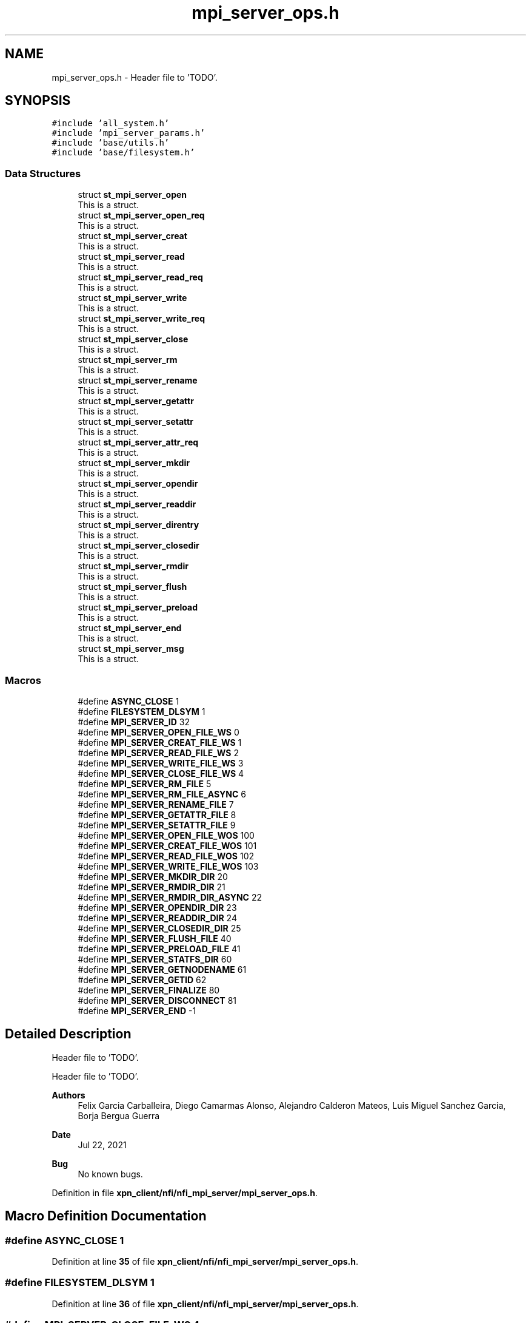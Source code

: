 .TH "mpi_server_ops.h" 3 "Wed May 24 2023" "Version Expand version 1.0r5" "Expand" \" -*- nroff -*-
.ad l
.nh
.SH NAME
mpi_server_ops.h \- Header file to 'TODO'\&.  

.SH SYNOPSIS
.br
.PP
\fC#include 'all_system\&.h'\fP
.br
\fC#include 'mpi_server_params\&.h'\fP
.br
\fC#include 'base/utils\&.h'\fP
.br
\fC#include 'base/filesystem\&.h'\fP
.br

.SS "Data Structures"

.in +1c
.ti -1c
.RI "struct \fBst_mpi_server_open\fP"
.br
.RI "This is a struct\&. "
.ti -1c
.RI "struct \fBst_mpi_server_open_req\fP"
.br
.RI "This is a struct\&. "
.ti -1c
.RI "struct \fBst_mpi_server_creat\fP"
.br
.RI "This is a struct\&. "
.ti -1c
.RI "struct \fBst_mpi_server_read\fP"
.br
.RI "This is a struct\&. "
.ti -1c
.RI "struct \fBst_mpi_server_read_req\fP"
.br
.RI "This is a struct\&. "
.ti -1c
.RI "struct \fBst_mpi_server_write\fP"
.br
.RI "This is a struct\&. "
.ti -1c
.RI "struct \fBst_mpi_server_write_req\fP"
.br
.RI "This is a struct\&. "
.ti -1c
.RI "struct \fBst_mpi_server_close\fP"
.br
.RI "This is a struct\&. "
.ti -1c
.RI "struct \fBst_mpi_server_rm\fP"
.br
.RI "This is a struct\&. "
.ti -1c
.RI "struct \fBst_mpi_server_rename\fP"
.br
.RI "This is a struct\&. "
.ti -1c
.RI "struct \fBst_mpi_server_getattr\fP"
.br
.RI "This is a struct\&. "
.ti -1c
.RI "struct \fBst_mpi_server_setattr\fP"
.br
.RI "This is a struct\&. "
.ti -1c
.RI "struct \fBst_mpi_server_attr_req\fP"
.br
.RI "This is a struct\&. "
.ti -1c
.RI "struct \fBst_mpi_server_mkdir\fP"
.br
.RI "This is a struct\&. "
.ti -1c
.RI "struct \fBst_mpi_server_opendir\fP"
.br
.RI "This is a struct\&. "
.ti -1c
.RI "struct \fBst_mpi_server_readdir\fP"
.br
.RI "This is a struct\&. "
.ti -1c
.RI "struct \fBst_mpi_server_direntry\fP"
.br
.RI "This is a struct\&. "
.ti -1c
.RI "struct \fBst_mpi_server_closedir\fP"
.br
.RI "This is a struct\&. "
.ti -1c
.RI "struct \fBst_mpi_server_rmdir\fP"
.br
.RI "This is a struct\&. "
.ti -1c
.RI "struct \fBst_mpi_server_flush\fP"
.br
.RI "This is a struct\&. "
.ti -1c
.RI "struct \fBst_mpi_server_preload\fP"
.br
.RI "This is a struct\&. "
.ti -1c
.RI "struct \fBst_mpi_server_end\fP"
.br
.RI "This is a struct\&. "
.ti -1c
.RI "struct \fBst_mpi_server_msg\fP"
.br
.RI "This is a struct\&. "
.in -1c
.SS "Macros"

.in +1c
.ti -1c
.RI "#define \fBASYNC_CLOSE\fP   1"
.br
.ti -1c
.RI "#define \fBFILESYSTEM_DLSYM\fP   1"
.br
.ti -1c
.RI "#define \fBMPI_SERVER_ID\fP   32"
.br
.ti -1c
.RI "#define \fBMPI_SERVER_OPEN_FILE_WS\fP   0"
.br
.ti -1c
.RI "#define \fBMPI_SERVER_CREAT_FILE_WS\fP   1"
.br
.ti -1c
.RI "#define \fBMPI_SERVER_READ_FILE_WS\fP   2"
.br
.ti -1c
.RI "#define \fBMPI_SERVER_WRITE_FILE_WS\fP   3"
.br
.ti -1c
.RI "#define \fBMPI_SERVER_CLOSE_FILE_WS\fP   4"
.br
.ti -1c
.RI "#define \fBMPI_SERVER_RM_FILE\fP   5"
.br
.ti -1c
.RI "#define \fBMPI_SERVER_RM_FILE_ASYNC\fP   6"
.br
.ti -1c
.RI "#define \fBMPI_SERVER_RENAME_FILE\fP   7"
.br
.ti -1c
.RI "#define \fBMPI_SERVER_GETATTR_FILE\fP   8"
.br
.ti -1c
.RI "#define \fBMPI_SERVER_SETATTR_FILE\fP   9"
.br
.ti -1c
.RI "#define \fBMPI_SERVER_OPEN_FILE_WOS\fP   100"
.br
.ti -1c
.RI "#define \fBMPI_SERVER_CREAT_FILE_WOS\fP   101"
.br
.ti -1c
.RI "#define \fBMPI_SERVER_READ_FILE_WOS\fP   102"
.br
.ti -1c
.RI "#define \fBMPI_SERVER_WRITE_FILE_WOS\fP   103"
.br
.ti -1c
.RI "#define \fBMPI_SERVER_MKDIR_DIR\fP   20"
.br
.ti -1c
.RI "#define \fBMPI_SERVER_RMDIR_DIR\fP   21"
.br
.ti -1c
.RI "#define \fBMPI_SERVER_RMDIR_DIR_ASYNC\fP   22"
.br
.ti -1c
.RI "#define \fBMPI_SERVER_OPENDIR_DIR\fP   23"
.br
.ti -1c
.RI "#define \fBMPI_SERVER_READDIR_DIR\fP   24"
.br
.ti -1c
.RI "#define \fBMPI_SERVER_CLOSEDIR_DIR\fP   25"
.br
.ti -1c
.RI "#define \fBMPI_SERVER_FLUSH_FILE\fP   40"
.br
.ti -1c
.RI "#define \fBMPI_SERVER_PRELOAD_FILE\fP   41"
.br
.ti -1c
.RI "#define \fBMPI_SERVER_STATFS_DIR\fP   60"
.br
.ti -1c
.RI "#define \fBMPI_SERVER_GETNODENAME\fP   61"
.br
.ti -1c
.RI "#define \fBMPI_SERVER_GETID\fP   62"
.br
.ti -1c
.RI "#define \fBMPI_SERVER_FINALIZE\fP   80"
.br
.ti -1c
.RI "#define \fBMPI_SERVER_DISCONNECT\fP   81"
.br
.ti -1c
.RI "#define \fBMPI_SERVER_END\fP   \-1"
.br
.in -1c
.SH "Detailed Description"
.PP 
Header file to 'TODO'\&. 

Header file to 'TODO'\&.
.PP
\fBAuthors\fP
.RS 4
Felix Garcia Carballeira, Diego Camarmas Alonso, Alejandro Calderon Mateos, Luis Miguel Sanchez Garcia, Borja Bergua Guerra 
.RE
.PP
\fBDate\fP
.RS 4
Jul 22, 2021 
.RE
.PP
\fBBug\fP
.RS 4
No known bugs\&. 
.RE
.PP

.PP
Definition in file \fBxpn_client/nfi/nfi_mpi_server/mpi_server_ops\&.h\fP\&.
.SH "Macro Definition Documentation"
.PP 
.SS "#define ASYNC_CLOSE   1"

.PP
Definition at line \fB35\fP of file \fBxpn_client/nfi/nfi_mpi_server/mpi_server_ops\&.h\fP\&.
.SS "#define FILESYSTEM_DLSYM   1"

.PP
Definition at line \fB36\fP of file \fBxpn_client/nfi/nfi_mpi_server/mpi_server_ops\&.h\fP\&.
.SS "#define MPI_SERVER_CLOSE_FILE_WS   4"

.PP
Definition at line \fB64\fP of file \fBxpn_client/nfi/nfi_mpi_server/mpi_server_ops\&.h\fP\&.
.SS "#define MPI_SERVER_CLOSEDIR_DIR   25"

.PP
Definition at line \fB87\fP of file \fBxpn_client/nfi/nfi_mpi_server/mpi_server_ops\&.h\fP\&.
.SS "#define MPI_SERVER_CREAT_FILE_WOS   101"

.PP
Definition at line \fB75\fP of file \fBxpn_client/nfi/nfi_mpi_server/mpi_server_ops\&.h\fP\&.
.SS "#define MPI_SERVER_CREAT_FILE_WS   1"

.PP
Definition at line \fB61\fP of file \fBxpn_client/nfi/nfi_mpi_server/mpi_server_ops\&.h\fP\&.
.SS "#define MPI_SERVER_DISCONNECT   81"

.PP
Definition at line \fB106\fP of file \fBxpn_client/nfi/nfi_mpi_server/mpi_server_ops\&.h\fP\&.
.SS "#define MPI_SERVER_END   \-1"

.PP
Definition at line \fB107\fP of file \fBxpn_client/nfi/nfi_mpi_server/mpi_server_ops\&.h\fP\&.
.SS "#define MPI_SERVER_FINALIZE   80"

.PP
Definition at line \fB105\fP of file \fBxpn_client/nfi/nfi_mpi_server/mpi_server_ops\&.h\fP\&.
.SS "#define MPI_SERVER_FLUSH_FILE   40"

.PP
Definition at line \fB92\fP of file \fBxpn_client/nfi/nfi_mpi_server/mpi_server_ops\&.h\fP\&.
.SS "#define MPI_SERVER_GETATTR_FILE   8"

.PP
Definition at line \fB68\fP of file \fBxpn_client/nfi/nfi_mpi_server/mpi_server_ops\&.h\fP\&.
.SS "#define MPI_SERVER_GETID   62"

.PP
Definition at line \fB100\fP of file \fBxpn_client/nfi/nfi_mpi_server/mpi_server_ops\&.h\fP\&.
.SS "#define MPI_SERVER_GETNODENAME   61"

.PP
Definition at line \fB99\fP of file \fBxpn_client/nfi/nfi_mpi_server/mpi_server_ops\&.h\fP\&.
.SS "#define MPI_SERVER_ID   32"

.PP
Definition at line \fB50\fP of file \fBxpn_client/nfi/nfi_mpi_server/mpi_server_ops\&.h\fP\&.
.SS "#define MPI_SERVER_MKDIR_DIR   20"

.PP
Definition at line \fB82\fP of file \fBxpn_client/nfi/nfi_mpi_server/mpi_server_ops\&.h\fP\&.
.SS "#define MPI_SERVER_OPEN_FILE_WOS   100"

.PP
Definition at line \fB74\fP of file \fBxpn_client/nfi/nfi_mpi_server/mpi_server_ops\&.h\fP\&.
.SS "#define MPI_SERVER_OPEN_FILE_WS   0"

.PP
Definition at line \fB60\fP of file \fBxpn_client/nfi/nfi_mpi_server/mpi_server_ops\&.h\fP\&.
.SS "#define MPI_SERVER_OPENDIR_DIR   23"

.PP
Definition at line \fB85\fP of file \fBxpn_client/nfi/nfi_mpi_server/mpi_server_ops\&.h\fP\&.
.SS "#define MPI_SERVER_PRELOAD_FILE   41"

.PP
Definition at line \fB93\fP of file \fBxpn_client/nfi/nfi_mpi_server/mpi_server_ops\&.h\fP\&.
.SS "#define MPI_SERVER_READ_FILE_WOS   102"

.PP
Definition at line \fB76\fP of file \fBxpn_client/nfi/nfi_mpi_server/mpi_server_ops\&.h\fP\&.
.SS "#define MPI_SERVER_READ_FILE_WS   2"

.PP
Definition at line \fB62\fP of file \fBxpn_client/nfi/nfi_mpi_server/mpi_server_ops\&.h\fP\&.
.SS "#define MPI_SERVER_READDIR_DIR   24"

.PP
Definition at line \fB86\fP of file \fBxpn_client/nfi/nfi_mpi_server/mpi_server_ops\&.h\fP\&.
.SS "#define MPI_SERVER_RENAME_FILE   7"

.PP
Definition at line \fB67\fP of file \fBxpn_client/nfi/nfi_mpi_server/mpi_server_ops\&.h\fP\&.
.SS "#define MPI_SERVER_RM_FILE   5"

.PP
Definition at line \fB65\fP of file \fBxpn_client/nfi/nfi_mpi_server/mpi_server_ops\&.h\fP\&.
.SS "#define MPI_SERVER_RM_FILE_ASYNC   6"

.PP
Definition at line \fB66\fP of file \fBxpn_client/nfi/nfi_mpi_server/mpi_server_ops\&.h\fP\&.
.SS "#define MPI_SERVER_RMDIR_DIR   21"

.PP
Definition at line \fB83\fP of file \fBxpn_client/nfi/nfi_mpi_server/mpi_server_ops\&.h\fP\&.
.SS "#define MPI_SERVER_RMDIR_DIR_ASYNC   22"

.PP
Definition at line \fB84\fP of file \fBxpn_client/nfi/nfi_mpi_server/mpi_server_ops\&.h\fP\&.
.SS "#define MPI_SERVER_SETATTR_FILE   9"

.PP
Definition at line \fB69\fP of file \fBxpn_client/nfi/nfi_mpi_server/mpi_server_ops\&.h\fP\&.
.SS "#define MPI_SERVER_STATFS_DIR   60"

.PP
Definition at line \fB98\fP of file \fBxpn_client/nfi/nfi_mpi_server/mpi_server_ops\&.h\fP\&.
.SS "#define MPI_SERVER_WRITE_FILE_WOS   103"

.PP
Definition at line \fB77\fP of file \fBxpn_client/nfi/nfi_mpi_server/mpi_server_ops\&.h\fP\&.
.SS "#define MPI_SERVER_WRITE_FILE_WS   3"

.PP
Definition at line \fB63\fP of file \fBxpn_client/nfi/nfi_mpi_server/mpi_server_ops\&.h\fP\&.
.SH "Author"
.PP 
Generated automatically by Doxygen for Expand from the source code\&.
